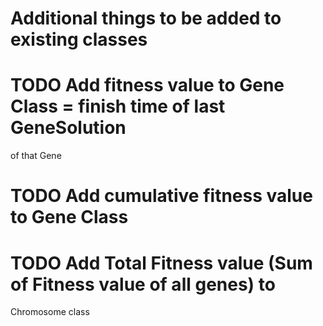 
* Additional things to be added to existing classes
* TODO Add fitness value to Gene Class  = finish time of last GeneSolution 
  of that Gene
* TODO Add cumulative fitness value to Gene Class
* TODO Add Total Fitness value (Sum of Fitness value of all genes) to 
  Chromosome class
